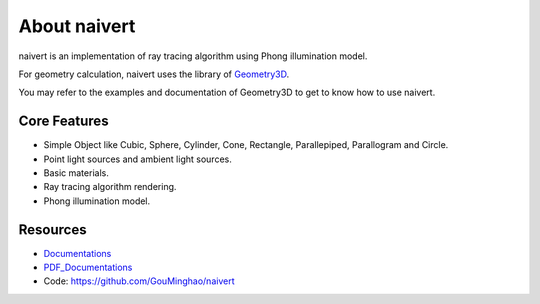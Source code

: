 About naivert
=============

naivert is an implementation of ray tracing algorithm using Phong illumination model.

For geometry calculation, naivert uses the library of Geometry3D_.  

You may refer to the examples and documentation of Geometry3D to get to know how to use naivert.

.. _Geometry3D: https://github.com/GouMinghao/Geometry3D

Core Features
-------------
- Simple Object like Cubic, Sphere, Cylinder, Cone, Rectangle, Parallepiped, Parallogram and Circle.  
- Point light sources and ambient light sources.
- Basic materials.
- Ray tracing algorithm rendering.
- Phong illumination model.

Resources
---------
- Documentations_ 
- PDF_Documentations_
- Code: https://github.com/GouMinghao/naivert

.. _Documentations: https://naivert.readthedocs.io/en/latest/

.. _PDF_Documentations: https://naivert.readthedocs.io/_/downloads/en/latest/pdf/
